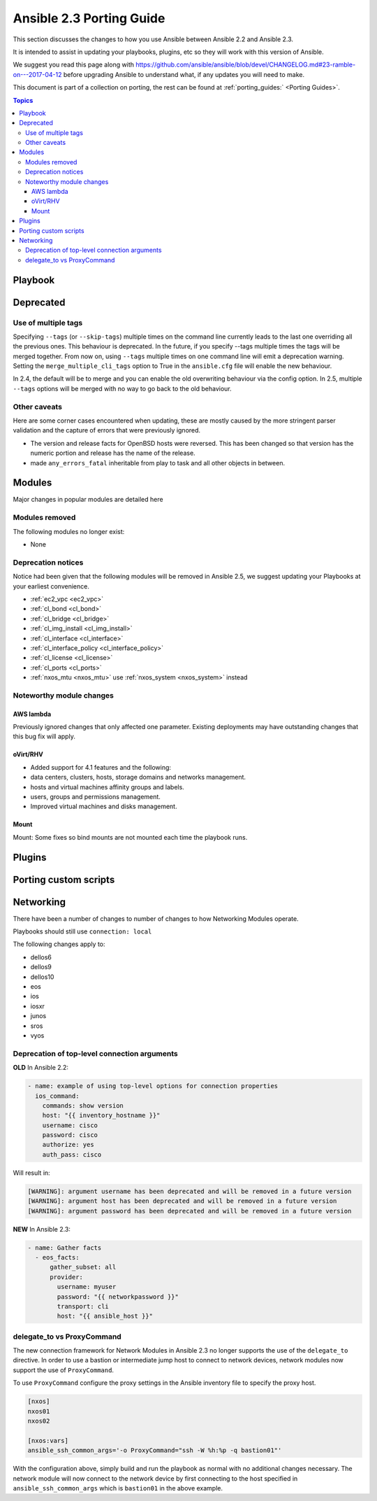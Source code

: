 .. _porting_2.1_guide:

*************************
Ansible 2.3 Porting Guide
*************************

This section discusses the changes to how you use Ansible between Ansible 2.2 and Ansible 2.3.

It is intended to assist in updating your playbooks, plugins, etc so they will work with this version of Ansible.


We suggest you read this page along with https://github.com/ansible/ansible/blob/devel/CHANGELOG.md#23-ramble-on---2017-04-12 before upgrading Ansible to understand what, if any updates you will need to make.

This document is part of a collection on porting, the rest can be found at :ref:`porting_guides:` <Porting Guides>`.

.. contents:: Topics

Playbook
========


Deprecated
==========



Use of multiple tags
--------------------

Specifying ``--tags`` (or ``--skip-tags``) multiple times on the command line currently leads to the last one overriding all the previous ones. This behaviour is deprecated. In the future, if you specify --tags multiple times the tags will be merged together. From now on, using ``--tags`` multiple times on one command line will emit a deprecation warning. Setting the ``merge_multiple_cli_tags`` option to True in the ``ansible.cfg`` file will enable the new behaviour.

In 2.4, the default will be to merge and you can enable the old overwriting behaviour via the config option.
In 2.5, multiple ``--tags`` options will be merged with no way to go back to the old behaviour.


Other caveats
-------------

Here are some corner cases encountered when updating, these are mostly caused by the more stringent parser validation and the capture of errors that were previously ignored.

* The version and release facts for OpenBSD hosts were reversed. This has been changed so that version has the numeric portion and release has the name of the release.

* made ``any_errors_fatal`` inheritable from play to task and all other objects in between.

Modules
=======

Major changes in popular modules are detailed here

Modules removed
---------------

The following modules no longer exist:

* None

Deprecation notices
-------------------

Notice had been given that the following modules will be removed in Ansible 2.5, we suggest updating your Playbooks at your earliest convenience.

* :ref:`ec2_vpc <ec2_vpc>`
* :ref:`cl_bond <cl_bond>`
* :ref:`cl_bridge <cl_bridge>`
* :ref:`cl_img_install <cl_img_install>`
* :ref:`cl_interface <cl_interface>`
* :ref:`cl_interface_policy <cl_interface_policy>`
* :ref:`cl_license <cl_license>`
* :ref:`cl_ports <cl_ports>`
* :ref:`nxos_mtu <nxos_mtu>` use :ref:`nxos_system <nxos_system>` instead

Noteworthy module changes
-------------------------

AWS lambda
^^^^^^^^^^
Previously ignored changes that only affected one parameter. Existing deployments may have outstanding changes that this bug fix will apply.


oVirt/RHV
^^^^^^^^^

* Added support for 4.1 features and the following:
* data centers, clusters, hosts, storage domains and networks management.
* hosts and virtual machines affinity groups and labels.
* users, groups and permissions management.
* Improved virtual machines and disks management.

Mount
^^^^^

Mount: Some fixes so bind mounts are not mounted each time the playbook runs.

Plugins
=======



Porting custom scripts
======================

Networking
==========

There have been a number of changes to number of changes to how Networking Modules operate.

Playbooks should still use ``connection: local``

The following changes apply to:

* dellos6
* dellos9
* dellos10
* eos
* ios
* iosxr
* junos
* sros
* vyos

Deprecation of top-level connection arguments
---------------------------------------------

**OLD** In Ansible 2.2:

.. code-block:: yaml

    - name: example of using top-level options for connection properties
      ios_command:
        commands: show version
        host: "{{ inventory_hostname }}"
        username: cisco
        password: cisco
        authorize: yes
        auth_pass: cisco

Will result in:

.. code-block:: yaml

   [WARNING]: argument username has been deprecated and will be removed in a future version
   [WARNING]: argument host has been deprecated and will be removed in a future version
   [WARNING]: argument password has been deprecated and will be removed in a future version


**NEW** In Ansible 2.3:


.. code-block:: yaml

   - name: Gather facts
     - eos_facts:
         gather_subset: all
         provider:
           username: myuser
           password: "{{ networkpassword }}"
           transport: cli
           host: "{{ ansible_host }}"

delegate_to vs ProxyCommand
---------------------------

The new connection framework for Network Modules in Ansible 2.3 no longer supports the use of the
``delegate_to`` directive.  In order to use a bastion or intermediate jump host
to connect to network devices, network modules now support the use of
``ProxyCommand``.

To use ``ProxyCommand`` configure the proxy settings in the Ansible inventory
file to specify the proxy host.

.. code-block:: ini

    [nxos]
    nxos01
    nxos02

    [nxos:vars]
    ansible_ssh_common_args='-o ProxyCommand="ssh -W %h:%p -q bastion01"'


With the configuration above, simply build and run the playbook as normal with
no additional changes necessary.  The network module will now connect to the
network device by first connecting to the host specified in
``ansible_ssh_common_args`` which is ``bastion01`` in the above example.


.. notes: Using ``ProxyCommand`` with passwords via variables

   It is a feature that SSH doesn't support providing passwords via environment variables.
   This is done to prevent secrets from leaking out, for example in ``ps`` output.

   We recommend using SSH Keys, and if needed and ssh-agent, rather than passwords, where ever possible.

